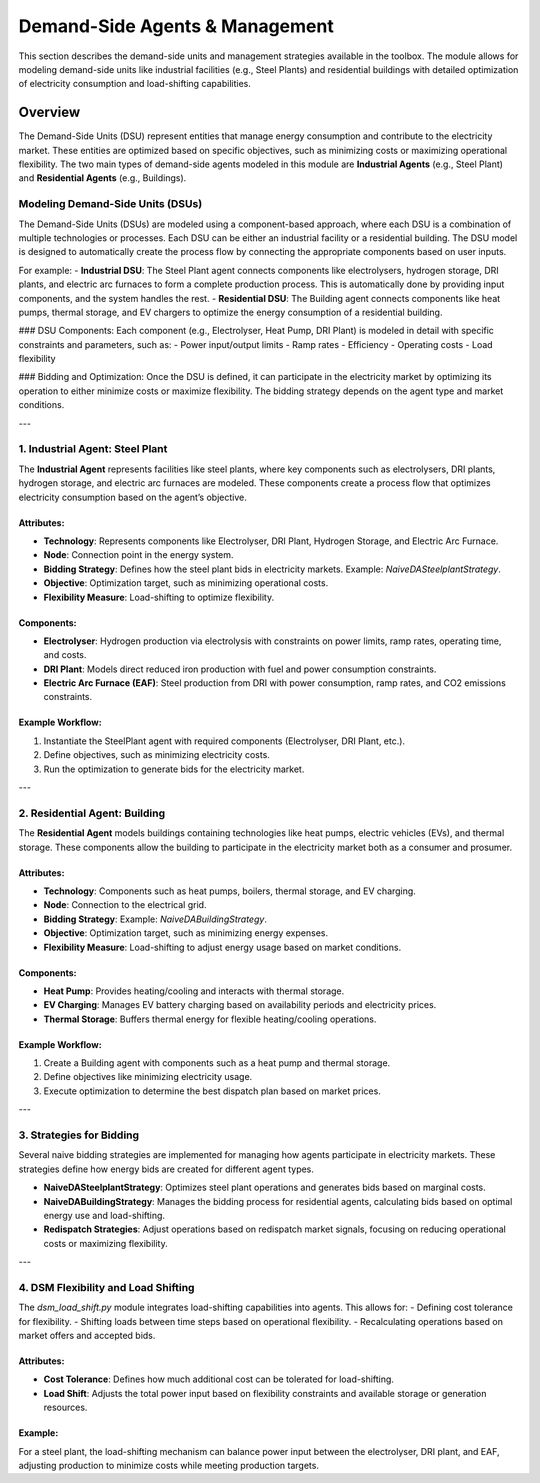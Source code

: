 .. SPDX-FileCopyrightText: ASSUME Developers
..
.. SPDX-License-Identifier: AGPL-3.0-or-later

===============================
Demand-Side Agents & Management
===============================

This section describes the demand-side units and management strategies available in the toolbox. The module allows for modeling demand-side units like industrial facilities (e.g., Steel Plants) and residential buildings with detailed optimization of electricity consumption and load-shifting capabilities.

Overview
========
The Demand-Side Units (DSU) represent entities that manage energy consumption and contribute to the electricity market. These entities are optimized based on specific objectives, such as minimizing costs or maximizing operational flexibility. The two main types of demand-side agents modeled in this module are **Industrial Agents** (e.g., Steel Plant) and **Residential Agents** (e.g., Buildings).

--------------------------------------------
Modeling Demand-Side Units (DSUs)
--------------------------------------------

The Demand-Side Units (DSUs) are modeled using a component-based approach, where each DSU is a combination of multiple technologies or processes. Each DSU can be either an industrial facility or a residential building. The DSU model is designed to automatically create the process flow by connecting the appropriate components based on user inputs.

For example:
- **Industrial DSU**: The Steel Plant agent connects components like electrolysers, hydrogen storage, DRI plants, and electric arc furnaces to form a complete production process. This is automatically done by providing input components, and the system handles the rest.
- **Residential DSU**: The Building agent connects components like heat pumps, thermal storage, and EV chargers to optimize the energy consumption of a residential building.

### DSU Components:
Each component (e.g., Electrolyser, Heat Pump, DRI Plant) is modeled in detail with specific constraints and parameters, such as:
- Power input/output limits
- Ramp rates
- Efficiency
- Operating costs
- Load flexibility

### Bidding and Optimization:
Once the DSU is defined, it can participate in the electricity market by optimizing its operation to either minimize costs or maximize flexibility. The bidding strategy depends on the agent type and market conditions.

---

--------------------------------------------
1. Industrial Agent: Steel Plant
--------------------------------------------

The **Industrial Agent** represents facilities like steel plants, where key components such as electrolysers, DRI plants, hydrogen storage, and electric arc furnaces are modeled. These components create a process flow that optimizes electricity consumption based on the agent’s objective.

Attributes:
-----------
- **Technology**: Represents components like Electrolyser, DRI Plant, Hydrogen Storage, and Electric Arc Furnace.
- **Node**: Connection point in the energy system.
- **Bidding Strategy**: Defines how the steel plant bids in electricity markets. Example: `NaiveDASteelplantStrategy`.
- **Objective**: Optimization target, such as minimizing operational costs.
- **Flexibility Measure**: Load-shifting to optimize flexibility.

Components:
-----------
- **Electrolyser**: Hydrogen production via electrolysis with constraints on power limits, ramp rates, operating time, and costs.
- **DRI Plant**: Models direct reduced iron production with fuel and power consumption constraints.
- **Electric Arc Furnace (EAF)**: Steel production from DRI with power consumption, ramp rates, and CO2 emissions constraints.

Example Workflow:
-----------------
#. Instantiate the SteelPlant agent with required components (Electrolyser, DRI Plant, etc.).
#. Define objectives, such as minimizing electricity costs.
#. Run the optimization to generate bids for the electricity market.

---

--------------------------------------------
2. Residential Agent: Building
--------------------------------------------

The **Residential Agent** models buildings containing technologies like heat pumps, electric vehicles (EVs), and thermal storage. These components allow the building to participate in the electricity market both as a consumer and prosumer.

Attributes:
-----------
- **Technology**: Components such as heat pumps, boilers, thermal storage, and EV charging.
- **Node**: Connection to the electrical grid.
- **Bidding Strategy**: Example: `NaiveDABuildingStrategy`.
- **Objective**: Optimization target, such as minimizing energy expenses.
- **Flexibility Measure**: Load-shifting to adjust energy usage based on market conditions.

Components:
-----------
- **Heat Pump**: Provides heating/cooling and interacts with thermal storage.
- **EV Charging**: Manages EV battery charging based on availability periods and electricity prices.
- **Thermal Storage**: Buffers thermal energy for flexible heating/cooling operations.

Example Workflow:
-----------------
#. Create a Building agent with components such as a heat pump and thermal storage.
#. Define objectives like minimizing electricity usage.
#. Execute optimization to determine the best dispatch plan based on market prices.

---

--------------------------------------------
3. Strategies for Bidding
--------------------------------------------

Several naive bidding strategies are implemented for managing how agents participate in electricity markets. These strategies define how energy bids are created for different agent types.

- **NaiveDASteelplantStrategy**: Optimizes steel plant operations and generates bids based on marginal costs.
- **NaiveDABuildingStrategy**: Manages the bidding process for residential agents, calculating bids based on optimal energy use and load-shifting.
- **Redispatch Strategies**: Adjust operations based on redispatch market signals, focusing on reducing operational costs or maximizing flexibility.

---

--------------------------------------------
4. DSM Flexibility and Load Shifting
--------------------------------------------

The `dsm_load_shift.py` module integrates load-shifting capabilities into agents. This allows for:
- Defining cost tolerance for flexibility.
- Shifting loads between time steps based on operational flexibility.
- Recalculating operations based on market offers and accepted bids.

Attributes:
-----------
- **Cost Tolerance**: Defines how much additional cost can be tolerated for load-shifting.
- **Load Shift**: Adjusts the total power input based on flexibility constraints and available storage or generation resources.

Example:
--------
For a steel plant, the load-shifting mechanism can balance power input between the electrolyser, DRI plant, and EAF, adjusting production to minimize costs while meeting production targets.
